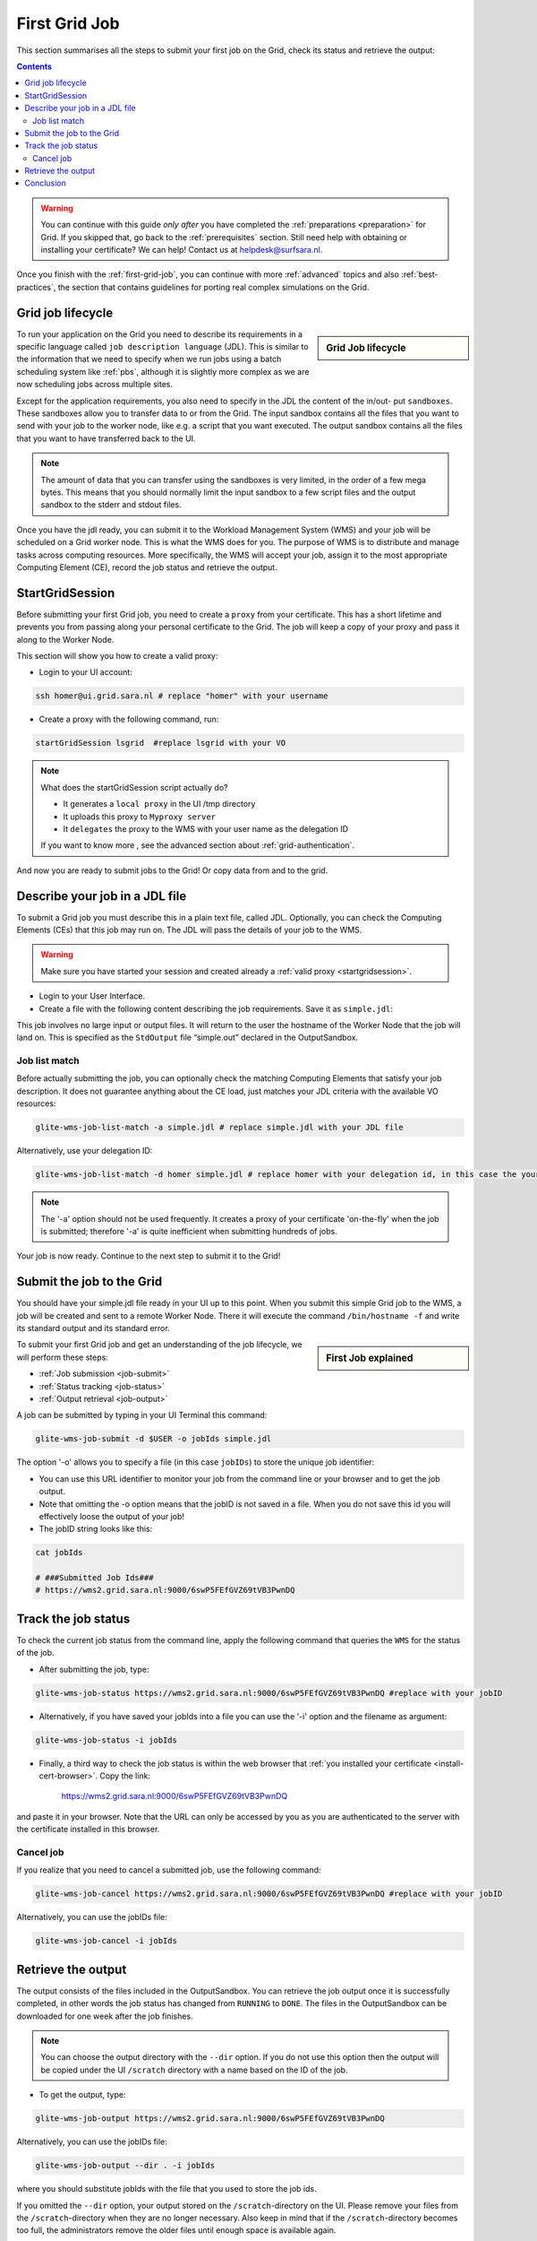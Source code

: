 .. _first-grid-job:

**************
First Grid Job
**************

This section summarises all the steps to submit your first job on the Grid, check its status and retrieve the output:

.. contents:: 
    :depth: 4

.. warning:: You can continue with this guide *only after* you have completed the :ref:`preparations <preparation>` for Grid. If you skipped that, go back to the :ref:`prerequisites` section. Still need help with obtaining or installing your certificate? We can help! Contact us at helpdesk@surfsara.nl.
	 
Once you finish with the :ref:`first-grid-job`, you can continue with more :ref:`advanced` topics and also :ref:`best-practices`, the section that contains guidelines for porting real complex simulations on the Grid. 


.. _job-lifecycle:

==================
Grid job lifecycle
==================
		
.. sidebar:: Grid Job lifecycle

                .. seealso:: Have a look to our mooc video that describes the :ref:`mooc-job-lifecycle` step by step.
	
To run your application on the Grid you need to describe its requirements in a specific language called ``job description language`` (JDL). This is similar to the information that we need to specify when we run jobs using a batch scheduling system like :ref:`pbs`, although it is slightly more complex as we are now scheduling jobs across multiple sites.

Except for the application requirements, you also need to specify in the JDL the content of the in/out- put ``sandboxes``. These sandboxes allow you to transfer data to or from the Grid. The input sandbox contains all the files that you want to send with your job to the worker node, like e.g. a script that you want executed. The output sandbox contains all the files that you want to have transferred back to the UI. 

.. note:: The amount of data that you can transfer using the sandboxes is very limited, in the order of a few mega bytes. This means that you should normally limit the input sandbox to a few script files and the output sandbox to the stderr and stdout files.	

Once you have the jdl ready, you can submit it to the Workload Management System (WMS) and your job will be scheduled on a Grid worker node. This is what the WMS does for you. The purpose of WMS is to distribute and manage tasks across computing resources. More specifically, the WMS will accept your job, assign it to the most appropriate Computing Element (CE), record the job status and retrieve the output. 

.. image:: /Images/job_lifecycle.png
	:align: center


.. _startgridsession:

================
StartGridSession
================

Before submitting your first Grid job, you need to create a ``proxy`` from your certificate. This has a short lifetime and prevents you from passing along your personal certificate to the Grid. The job will keep a copy of your proxy and pass it along to the Worker Node.

This section will show you how to create a valid proxy:

* Login to your UI account:

.. code-block:: bash

	ssh homer@ui.grid.sara.nl # replace "homer" with your username

* Create a proxy with the following command, run:

.. code-block:: bash
 
	startGridSession lsgrid  #replace lsgrid with your VO
	
.. note:: What does the startGridSession script actually do?

	* It generates a ``local proxy`` in the UI /tmp directory
	* It uploads this proxy to ``Myproxy server``
	* It ``delegates`` the proxy to the WMS with your user name as the delegation ID
	
	If you want to know more , see the advanced section about :ref:`grid-authentication`.

And now you are ready to submit jobs to the Grid! Or copy data from and to the grid.
	

.. _jdl:

===============================	
Describe your job in a JDL file
===============================

To submit a Grid job you must describe this in a plain text file, called JDL. Optionally, you can check the Computing Elements (CEs) that this job may run on. The JDL will pass the details of your job to the WMS.

.. warning:: Make sure you have started your session and created already a :ref:`valid proxy <startgridsession>`. 

* Login to your User Interface. 
* Create a file with the following content describing the job requirements. Save it as ``simple.jdl``: 

.. code-block:: bash
	:linenos:
	
	Type = "Job";
	JobType = "Normal";
	Executable = "/bin/hostname";
	Arguments = "-f";
	StdOutput = "simple.out";
	StdError = "simple.err";
	OutputSandbox = {"simple.out","simple.err"}; 

This job involves no large input or output files. It will return to the user the hostname of the Worker Node that the job will land on. This is specified as the ``StdOutput`` file “simple.out” declared in the OutputSandbox.


.. _job-match:

Job list match
==============

Before actually submitting the job, you can optionally check the matching Computing Elements that satisfy your job description. It does not guarantee anything about the CE load, just matches your JDL criteria with the available VO resources:

.. code-block:: bash

	glite-wms-job-list-match -a simple.jdl # replace simple.jdl with your JDL file

Alternatively, use your delegation ID:

.. code-block:: bash

	glite-wms-job-list-match -d homer simple.jdl # replace homer with your delegation id, in this case the your login name 
	
.. note:: The '-a' option should not be used frequently. It creates a proxy of your certificate 'on-the-fly' when the job is submitted; therefore '-a' is quite inefficient when submitting hundreds of jobs.

Your job is now ready. Continue to the next step to submit it to the Grid!


.. _job-submit:

==========================
Submit the job to the Grid
==========================

You should have your simple.jdl file ready in your UI up to this point. When you submit this simple Grid job to the WMS, a job will be created and sent to a remote Worker Node. There it will execute the command ``/bin/hostname -f`` and write its standard output and its standard error.

.. sidebar:: First Job explained

		.. seealso:: For more detailed information about submitting a simple Grid job, have a look to our mooc video :ref:`mooc-submit-job`.

To submit your first Grid job and get an understanding of the job lifecycle, we will perform these steps:

* :ref:`Job submission <job-submit>`
* :ref:`Status tracking <job-status>`
* :ref:`Output retrieval <job-output>`

A job can be submitted by typing in your UI Terminal this command:

.. code-block:: bash

	glite-wms-job-submit -d $USER -o jobIds simple.jdl
	
	
The option '-o' allows you to specify a file (in this case ``jobIDs``) to store the unique job identifier:

* You can use this URL identifier to monitor your job from the command line or your browser and to get the job output.
* Note that omitting the -o option means that the jobID is not saved in a file. When you do not save this id you will effectively loose the output of your job!
* The jobID string looks like this:

.. code-block:: bash

	cat jobIds

	# ###Submitted Job Ids### 
	# https://wms2.grid.sara.nl:9000/6swP5FEfGVZ69tVB3PwnDQ


.. _job-status:

====================
Track the job status
====================

To check the current job status from the command line, apply the following command that queries the ``WMS`` for the status of the job. 

* After submitting the job, type:

.. code-block:: bash

	glite-wms-job-status https://wms2.grid.sara.nl:9000/6swP5FEfGVZ69tVB3PwnDQ #replace with your jobID

* Alternatively, if you have saved your jobIds into a file you can use the '-i' option and the filename as argument:

.. code-block:: bash

	glite-wms-job-status -i jobIds

* Finally, a third way to check the job status is within the web browser that :ref:`you installed your certificate <install-cert-browser>`. Copy the link:

	https://wms2.grid.sara.nl:9000/6swP5FEfGVZ69tVB3PwnDQ

and paste it in your browser. Note that the URL can only be accessed by you as you are authenticated to the server with the certificate installed in this browser.


.. _job-cancel:

Cancel job
==========

If you realize that you need to cancel a submitted job, use the following command:

.. code-block:: bash

	glite-wms-job-cancel https://wms2.grid.sara.nl:9000/6swP5FEfGVZ69tVB3PwnDQ #replace with your jobID

Alternatively, you can use the jobIDs file:

.. code-block:: bash

	glite-wms-job-cancel -i jobIds


.. _job-output:

===================
Retrieve the output
===================

The output consists of the files included in the OutputSandbox. You can
retrieve the job output once it is successfully completed, in other words the
job status has changed from ``RUNNING`` to ``DONE``. The files in the
OutputSandbox can be downloaded for one week after the job finishes.

.. note:: 
        You can choose the output directory with the ``--dir`` option. If you do not use this option then the output will be copied under the UI ``/scratch`` directory with a name based on the ID of the job.  

* To get the output, type:

.. code-block:: bash

	glite-wms-job-output https://wms2.grid.sara.nl:9000/6swP5FEfGVZ69tVB3PwnDQ
	
Alternatively, you can use the jobIDs file:
	
.. code-block:: bash

	glite-wms-job-output --dir . -i jobIds

where you should substitute jobIds with the file that you used to store the
job ids.

If you omitted the ``--dir`` option, your output stored on the
``/scratch``-directory on the UI. Please remove your files from the
``/scratch``-directory when they are no longer necessary. Also keep in
mind that if the ``/scratch``-directory becomes too full, the
administrators remove the older files until enough space is available
again.

===============
Conclusion
===============

        
Congratulations! You have just executed your first job to the Grid!


.. seealso:: Try now to port your own application to the Grid. Checkout the :ref:`best-practices` section and run the example that suits your use case. The section :ref:`advanced` topics will help your understanding for several Grid modules used in the  :ref:`best-practices`. 

	Done with the :ref:`basics`, but not sure how to proceed? We can help! Contact us at helpdesk@surfsara.nl.


 
